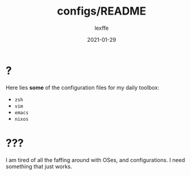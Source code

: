 #+title: configs/README
#+author: lexffe
#+date: 2021-01-29

* ?

  Here lies *some* of the configuration files for my daily toolbox:
    - ~zsh~
    - ~vim~
    - ~emacs~
    - ~nixos~

* ???

  I am tired of all the faffing around with OSes, and configurations.
  I need something that just works.
